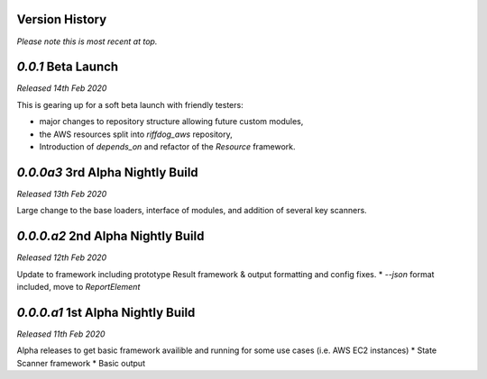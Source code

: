 Version History
===============

*Please note this is most recent at top.*


`0.0.1` Beta Launch 
===================

*Released 14th Feb 2020*

This is gearing up for a soft beta launch with friendly testers:

* major changes to repository structure allowing future custom modules, 
* the AWS resources split into `riffdog_aws` repository,
* Introduction of `depends_on` and refactor of the `Resource` framework.

`0.0.0a3` 3rd Alpha Nightly Build 
=================================

*Released 13th Feb 2020*

Large change to the base loaders, interface of modules, and addition of several key scanners.

`0.0.0.a2` 2nd Alpha Nightly Build
==================================

*Released 12th Feb 2020*

Update to framework including prototype Result framework & output formatting and config fixes.
* `--json` format included, move to `ReportElement`

`0.0.0.a1` 1st Alpha Nightly Build
==================================

*Released 11th Feb 2020*

Alpha releases to get basic framework availible and running for some use cases (i.e. AWS EC2 instances)
* State Scanner framework
* Basic output
